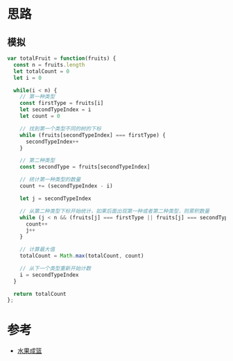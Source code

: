 * 思路
** 模拟
#+begin_src javascript
  var totalFruit = function(fruits) {
    const n = fruits.length
    let totalCount = 0
    let i = 0

    while(i < n) {
      // 第一种类型
      const firstType = fruits[i]
      let secondTypeIndex = i
      let count = 0

      // 找到第一个类型不同的树的下标
      while (fruits[secondTypeIndex] === firstType) {
        secondTypeIndex++
      }

      // 第二种类型
      const secondType = fruits[secondTypeIndex]

      // 统计第一种类型的数量
      count += (secondTypeIndex - i)

      let j = secondTypeIndex

      // 从第二种类型下标开始统计，如果后面出现第一种或者第二种类型，则累积数量
      while (j < n && (fruits[j] === firstType || fruits[j] === secondType)) {
        count++
        j++
      }

      // 计算最大值
      totalCount = Math.max(totalCount, count)

      // 从下一个类型重新开始计数
      i = secondTypeIndex
    }

    return totalCount
  };
#+end_src

* 参考
- [[https://leetcode.cn/problems/fruit-into-baskets/solutions/1893352/shui-guo-cheng-lan-by-leetcode-solution-1uyu/][水果成篮]]
